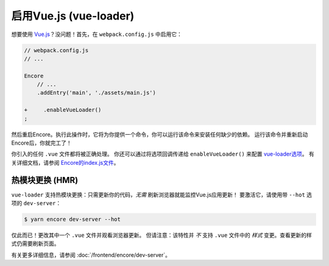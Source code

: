 启用Vue.js (vue-loader)
============================

想要使用 `Vue.js`_？没问题！首先，在 ``webpack.config.js`` 中启用它：

.. code-block:: diff

    // webpack.config.js
    // ...

    Encore
        // ...
        .addEntry('main', './assets/main.js')

    +     .enableVueLoader()
    ;

然后重启Encore。执行此操作时，它将为你提供一个命令，你可以运行该命令来安装任何缺少的依赖。
运行该命令并重新启动Encore后，你就完工了！

你引入的任何 ``.vue`` 文件都将被正确处理。
你还可以通过将选项回调传递给 ``enableVueLoader()`` 来配置 `vue-loader选项`_。
有关详细文档，请参阅 `Encore的index.js文件`_。

热模块更换 (HMR)
----------------------------

``vue-loader`` 支持热模块更换：只需更新你的代码，*无需* 刷新浏览器就能监控Vue.js应用更新！
要激活它，请使用带 ``--hot`` 选项的 ``dev-server``：

.. code-block:: terminal

    $ yarn encore dev-server --hot

仅此而已！更改其中一个 ``.vue`` 文件并观看浏览器更新。
但请注意：该特性并 *不* 支持 ``.vue`` 文件中的 *样式* 变更。查看更新的样式仍需要刷新页面。

有关更多详细信息，请参阅 :doc:`/frontend/encore/dev-server`。

.. _`babel-preset-react`: https://babeljs.io/docs/plugins/preset-react/
.. _`Vue.js`: https://vuejs.org/
.. _`vue-loader选项`: https://vue-loader.vuejs.org/options.html
.. _`Encore的index.js文件`: https://github.com/symfony/webpack-encore/blob/master/index.js
